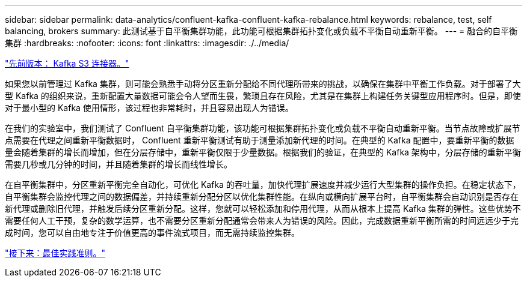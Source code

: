 ---
sidebar: sidebar 
permalink: data-analytics/confluent-kafka-confluent-kafka-rebalance.html 
keywords: rebalance, test, self balancing, brokers 
summary: 此测试基于自平衡集群功能，此功能可根据集群拓扑变化或负载不平衡自动重新平衡。 
---
= 融合的自平衡集群
:hardbreaks:
:nofooter: 
:icons: font
:linkattrs: 
:imagesdir: ./../media/


link:confluent-kafka-kafka-s3-connector.html["先前版本： Kafka S3 连接器。"]

如果您以前管理过 Kafka 集群，则可能会熟悉手动将分区重新分配给不同代理所带来的挑战，以确保在集群中平衡工作负载。对于部署了大型 Kafka 的组织来说，重新配置大量数据可能会令人望而生畏，繁琐且存在风险，尤其是在集群上构建任务关键型应用程序时。但是，即使对于最小型的 Kafka 使用情形，该过程也非常耗时，并且容易出现人为错误。

在我们的实验室中，我们测试了 Confluent 自平衡集群功能，该功能可根据集群拓扑变化或负载不平衡自动重新平衡。当节点故障或扩展节点需要在代理之间重新平衡数据时， Confluent 重新平衡测试有助于测量添加新代理的时间。在典型的 Kafka 配置中，要重新平衡的数据量会随着集群的增长而增加，但在分层存储中，重新平衡仅限于少量数据。根据我们的验证，在典型的 Kafka 架构中，分层存储的重新平衡需要几秒或几分钟的时间，并且随着集群的增长而线性增长。

在自平衡集群中，分区重新平衡完全自动化，可优化 Kafka 的吞吐量，加快代理扩展速度并减少运行大型集群的操作负担。在稳定状态下，自平衡集群会监控代理之间的数据偏差，并持续重新分配分区以优化集群性能。在纵向或横向扩展平台时，自平衡集群会自动识别是否存在新代理或删除旧代理，并触发后续分区重新分配。这样，您就可以轻松添加和停用代理，从而从根本上提高 Kafka 集群的弹性。这些优势不需要任何人工干预，复杂的数学运算，也不需要分区重新分配通常会带来人为错误的风险。因此，完成数据重新平衡所需的时间远远少于完成时间，您可以自由地专注于价值更高的事件流式项目，而无需持续监控集群。

link:confluent-kafka-best-practice-guidelines.html["接下来：最佳实践准则。"]
